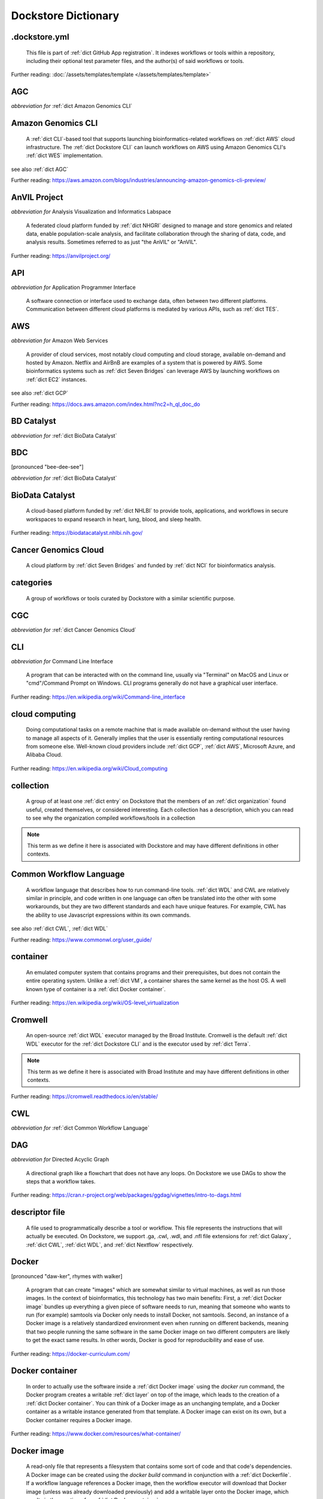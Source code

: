 .. DO NOT EDIT THIS FILE. This file is autogenerated from glossary_generator.py, update that instead.

Dockstore Dictionary
====================
.. hlist:: 
	:columns: 3

	* :ref:`dict .dockstore.yml`
	* :ref:`dict AGC`
	* :ref:`dict Amazon Genomics CLI`
	* :ref:`dict AnVIL Project`
	* :ref:`dict API`
	* :ref:`dict AWS`
	* :ref:`dict BD Catalyst`
	* :ref:`dict BDC`
	* :ref:`dict BioData Catalyst`
	* :ref:`dict Cancer Genomics Cloud`
	* :ref:`dict categories`
	* :ref:`dict CGC`
	* :ref:`dict CLI`
	* :ref:`dict cloud computing`
	* :ref:`dict collection`
	* :ref:`dict Common Workflow Language`
	* :ref:`dict container`
	* :ref:`dict Cromwell`
	* :ref:`dict CWL`
	* :ref:`dict DAG`
	* :ref:`dict descriptor file`
	* :ref:`dict Docker`
	* :ref:`dict Docker container`
	* :ref:`dict Docker image`
	* :ref:`dict Dockerfile`
	* :ref:`dict Dockstore CLI`
	* :ref:`dict Dockstore GitHub App`
	* :ref:`dict DOI`
	* :ref:`dict DRS`
	* :ref:`dict DS-I Africa`
	* :ref:`dict EC2`
	* :ref:`dict egress`
	* :ref:`dict eLwazi`
	* :ref:`dict entry`
	* :ref:`dict faceted search`
	* :ref:`dict FAIR`
	* :ref:`dict GA4GH`
	* :ref:`dict Galaxy`
	* :ref:`dict Galaxy workflow`
	* :ref:`dict GCP`
	* :ref:`dict Gen3`
	* :ref:`dict GitHub App registration`
	* :ref:`dict GitHub App tool`
	* :ref:`dict GitHub App workflow`
	* :ref:`dict immutable`
	* :ref:`dict interoperable`
	* :ref:`dict JSON`
	* :ref:`dict Jupyter`
	* :ref:`dict kernel`
	* :ref:`dict Kids First`
	* :ref:`dict labels`
	* :ref:`dict launch with`
	* :ref:`dict layer`
	* :ref:`dict legacy registration`
	* :ref:`dict legacy tool`
	* :ref:`dict legacy workflow`
	* :ref:`dict NCI`
	* :ref:`dict NCPI`
	* :ref:`dict Nextflow`
	* :ref:`dict NFL`
	* :ref:`dict NHGRI`
	* :ref:`dict NHLBI`
	* :ref:`dict NIH`
	* :ref:`dict OICR`
	* :ref:`dict ORCID`
	* :ref:`dict organization`
	* :ref:`dict parameter file`
	* :ref:`dict preemptible`
	* :ref:`dict Seven Bridges`
	* :ref:`dict Spot Instance`
	* :ref:`dict Task Execution Service`
	* :ref:`dict Terra`
	* :ref:`dict TES`
	* :ref:`dict tool`
	* :ref:`dict TRS`
	* :ref:`dict UCSC`
	* :ref:`dict VM`
	* :ref:`dict WDL`
	* :ref:`dict WES`
	* :ref:`dict workflow`
	* :ref:`dict Workflow Description Language`
	* :ref:`dict Workflow Execution Service`
	* :ref:`dict YAML`

.. _dict .dockstore.yml:

.dockstore.yml
--------------
    This file is part of :ref:`dict GitHub App registration`. It indexes workflows or tools within a repository, including their optional test parameter files, and the author(s) of said workflows or tools.  

Further reading: :doc:`/assets/templates/template </assets/templates/template>`  



.. _dict AGC:

AGC
---
*abbreviation for* :ref:`dict Amazon Genomics CLI`  




.. _dict Amazon Genomics CLI:

Amazon Genomics CLI
-------------------
    A :ref:`dict CLI`-based tool that supports launching bioinformatics-related workflows on :ref:`dict AWS` cloud infrastructure. The :ref:`dict Dockstore CLI` can launch workflows on AWS using Amazon Genomics CLI's :ref:`dict WES` implementation.  

see also :ref:`dict AGC`  

Further reading: `<https://aws.amazon.com/blogs/industries/announcing-amazon-genomics-cli-preview/>`_  



.. _dict AnVIL Project:

AnVIL Project
-------------
*abbreviation for* Analysis Visualization and Informatics Labspace  

    A federated cloud platform funded by :ref:`dict NHGRI` designed to manage and store genomics and related data, enable population-scale analysis, and facilitate collaboration through the sharing of data, code, and analysis results. Sometimes referred to as just "the AnVIL" or "AnVIL".  

Further reading: `<https://anvilproject.org/>`_  



.. _dict API:

API
---
*abbreviation for* Application Programmer Interface  

    A software connection or interface used to exchange data, often between two different platforms. Communication between different cloud platforms is mediated by various APIs, such as :ref:`dict TES`.  




.. _dict AWS:

AWS
---
*abbreviation for* Amazon Web Services  

    A provider of cloud services, most notably cloud computing and cloud storage, available on-demand and hosted by Amazon. Netflix and AirBnB are examples of a system that is powered by AWS. Some bioinformatics systems such as :ref:`dict Seven Bridges` can leverage AWS by launching workflows on :ref:`dict EC2` instances.  

see also :ref:`dict GCP`  

Further reading: `<https://docs.aws.amazon.com/index.html?nc2=h_ql_doc_do>`_  



.. _dict BD Catalyst:

BD Catalyst
-----------
*abbreviation for* :ref:`dict BioData Catalyst`  




.. _dict BDC:

BDC
---
[pronounced "bee-dee-see"]  

*abbreviation for* :ref:`dict BioData Catalyst`  




.. _dict BioData Catalyst:

BioData Catalyst
----------------
    A cloud-based platform funded by :ref:`dict NHLBI` to provide tools, applications, and workflows in secure workspaces to expand research in heart, lung, blood, and sleep health.  

Further reading: `<https://biodatacatalyst.nhlbi.nih.gov/>`_  



.. _dict Cancer Genomics Cloud:

Cancer Genomics Cloud
---------------------
    A cloud platform by :ref:`dict Seven Bridges` and funded by :ref:`dict NCI` for bioinformatics analysis.  




.. _dict categories:

categories
----------
    A group of workflows or tools curated by Dockstore with a similar scientific purpose.  




.. _dict CGC:

CGC
---
*abbreviation for* :ref:`dict Cancer Genomics Cloud`  




.. _dict CLI:

CLI
---
*abbreviation for* Command Line Interface  

    A program that can be interacted with on the command line, usually via "Terminal" on MacOS and Linux or "cmd"/Command Prompt on Windows. CLI programs generally do not have a graphical user interface.  

Further reading: `<https://en.wikipedia.org/wiki/Command-line_interface>`_  



.. _dict cloud computing:

cloud computing
---------------
    Doing computational tasks on a remote machine that is made available on-demand without the user having to manage all aspects of it. Generally implies that the user is essentially renting computational resources from someone else. Well-known cloud providers include :ref:`dict GCP`, :ref:`dict AWS`, Microsoft Azure, and Alibaba Cloud.  

Further reading: `<https://en.wikipedia.org/wiki/Cloud_computing>`_  



.. _dict collection:

collection
----------
    A group of at least one :ref:`dict entry` on Dockstore that the members of an :ref:`dict organization` found useful, created themselves, or considered interesting. Each collection has a description, which you can read to see why the organization compiled workflows/tools in a collection  

.. note:: This term as we define it here is associated with Dockstore and may have different definitions in other contexts.  



.. _dict Common Workflow Language:

Common Workflow Language
------------------------
    A workflow language that describes how to run command-line tools. :ref:`dict WDL` and CWL are relatively similar in principle, and code written in one language can often be translated into the other with some workarounds, but they are two different standards and each have unique features. For example, CWL has the ability to use Javascript expressions within its own commands.  

see also :ref:`dict CWL`, :ref:`dict WDL`  

Further reading: `<https://www.commonwl.org/user_guide/>`_  



.. _dict container:

container
---------
    An emulated computer system that contains programs and their prerequisites, but does not contain the entire operating system. Unlike a :ref:`dict VM`, a container shares the same kernel as the host OS. A well known type of container is a :ref:`dict Docker container`.  

Further reading: `<https://en.wikipedia.org/wiki/OS-level_virtualization>`_  



.. _dict Cromwell:

Cromwell
--------
    An open-source :ref:`dict WDL` executor managed by the Broad Institute. Cromwell is the default :ref:`dict WDL` executor for the :ref:`dict Dockstore CLI` and is the executor used by :ref:`dict Terra`.  

.. note:: This term as we define it here is associated with Broad Institute and may have different definitions in other contexts.  

Further reading: `<https://cromwell.readthedocs.io/en/stable/>`_  



.. _dict CWL:

CWL
---
*abbreviation for* :ref:`dict Common Workflow Language`  




.. _dict DAG:

DAG
---
*abbreviation for* Directed Acyclic Graph  

    A directional graph like a flowchart that does not have any loops. On Dockstore we use DAGs to show the steps that a workflow takes.  

Further reading: `<https://cran.r-project.org/web/packages/ggdag/vignettes/intro-to-dags.html>`_  



.. _dict descriptor file:

descriptor file
---------------
    A file used to programmatically describe a tool or workflow. This file represents the instructions that will actually be executed. On Dockstore, we support .ga, .cwl, .wdl, and .nfl file extensions for :ref:`dict Galaxy`, :ref:`dict CWL`, :ref:`dict WDL`, and :ref:`dict Nextflow` respectively.  




.. _dict Docker:

Docker
------
[pronounced "daw-ker", rhymes with walker]  

    A program that can create "images" which are somewhat similar to virtual machines, as well as run those images. In the context of bioinformatics, this technology has two main benefits: First, a :ref:`dict Docker image` bundles up everything a given piece of software needs to run, meaning that someone who wants to run (for example) samtools via Docker only needs to install Docker, not samtools. Second, an instance of a Docker image is a relatively standardized environment even when running on different backends, meaning that two people running the same software in the same Docker image on two different computers are likely to get the exact same results. In other words, Docker is good for reproducibility and ease of use.  

Further reading: `<https://docker-curriculum.com/>`_  



.. _dict Docker container:

Docker container
----------------
    In order to actually use the software inside a :ref:`dict Docker image` using the `docker run` command, the Docker program creates a writable :ref:`dict layer` on top of the image, which leads to the creation of a :ref:`dict Docker container`. You can think of a Docker image as an unchanging template, and a Docker container as a writable instance generated from that template. A Docker image can exist on its own, but a Docker container requires a Docker image.  

Further reading: `<https://www.docker.com/resources/what-container/>`_  



.. _dict Docker image:

Docker image
------------
    A read-only file that represents a filesystem that contains some sort of code and that code's dependencies. A Docker image can be created using the `docker build` command in conjunction with a :ref:`dict Dockerfile`. If a workflow language references a Docker image, then the workflow executor will download that Docker image (unless was already downloaded previously) and add a writable layer onto the Docker image, which results in the creation of a :ref:`dict Docker container`.  




.. _dict Dockerfile:

Dockerfile
----------
    A file describing the creation of a :ref:`dict Docker image` by running commands that each form a :ref:`dict layer`.  

Further reading: `<https://docs.docker.com/engine/reference/builder/>`_  



.. _dict Dockstore CLI:

Dockstore CLI
-------------
*abbreviation for* Dockstore Command Line Interface  

    A command-line program developed by Dockstore. It is not required to use Dockstore, but it has many features to make running and developing workflows easier.  

see also :ref:`dict CLI`  

Further reading: :doc:`/advanced-topics/dockstore-cli/dockstore-cli-faq </advanced-topics/dockstore-cli/dockstore-cli-faq>`  



.. _dict Dockstore GitHub App:

Dockstore GitHub App
--------------------
    The GitHub App that allows for Dockstore to automatically sync changes made in a GitHub repository with an :ref:`dict entry` in Dockstore.  

see also :ref:`dict GitHub App registration`  

Further reading: :doc:`/getting-started/github-apps/github-apps-landing-page </getting-started/github-apps/github-apps-landing-page>`  



.. _dict DOI:

DOI
---
*abbreviation for* Digital Object Identifier  

    An identifier that provides a long-lasting link to some sort of :ref:`dict immutable` digital object. On Dockstore, you can use Zenodo to mint a DOI of your workflows and tools to increase reproducibility.  




.. _dict DRS:

DRS
---
[pronounced "derse", rhymes with verse]  

*abbreviation for* Data Repository Service  

    A standardized :ref:`dict API`, created by the :ref:`dict GA4GH` Cloud Work Stream, that provides portable access to a repository of data resources.  

.. note:: This term as we define it here is associated with GA4GH and may have different definitions in other contexts.  

Further reading: `<https://github.com/ga4gh/data-repository-service-schemas>`_  



.. _dict DS-I Africa:

DS-I Africa
-----------
*abbreviation for* Data Science for health discovery and Innovation in Africa  

    An :ref:`dict NIH` initiative to leverage data science to address the African continent's public health needs.  

Further reading: `<https://commonfund.nih.gov/africadata>`_  



.. _dict EC2:

EC2
---
*abbreviation for* Elastic Compute Cloud  

    The cloud computing side of :ref:`dict AWS`. You can make use of Amazon's :ref:`dict spot instance` feature, which may reduce the cost of running workflows, when using EC2 instances.  

Further reading: `<https://docs.aws.amazon.com/ec2/index.html>`_  



.. _dict egress:

egress
------
[pronounced "ee-gress", rhymes with aggress]  

    The action of leaving a place. In the context of :ref:`dict cloud computing`, data egress refers to data being moved from one location to another, such as from the cloud to a local machine, between cloud providers, and between locations of a single cloud provider. Data egress often results in the charge of fees (usually called egress charges). Data egress can be one of the most expensive cloud costs incurred. Sometimes, the person hosting the file is charged for data egress. Other times, the person downloading the file is charged (such as when downloading files from a Google bucket that has the requester-pays option enabled).  

.. note:: This term as we define it here is associated with cloud computing and may have different definitions in other contexts.  



.. _dict eLwazi:

eLwazi
------
[pronounced "el-woz-ee", derived from the Xhosa word for knowledge (uLwazi) and the Luganda word for rock symbolizing robustness (Olwazi)]  

    An African-lead open data science platform funded as part of the :ref:`dict NIH`'s :ref:`dict DS-I Africa` program.  

Further reading: `<https://elwazi.org/>`_  



.. _dict entry:

entry
-----
    Shorthand for a :ref:`dict tool` or :ref:`dict workflow` that has been registered on Dockstore.  

.. note:: This term as we define it here is associated with Dockstore and may have different definitions in other contexts.  



.. _dict faceted search:

faceted search
--------------
    A type of search which allows users to narrow down their results based upon certain aspects of the things being searched. On Dockstore, our faceted search at <https://dockstore.org/search> allows users to narrow down their search to a particular workflow language, author, and/or other fields.  

Further reading: `<https://en.wikipedia.org/wiki/Faceted_search>`_  



.. _dict FAIR:

FAIR
----
[pronounced "fair", rhymes with pear]  

*abbreviation for* Findable, Accessible, Interoperable, and Reusable  

    A set of guidelines to improve the Findability, Accessibility, Interoperability, and Reuse of digital assets. This concept is often applied to data, but can be applied to other assets such as workflows.  

Further reading: `<https://www.go-fair.org/fair-principles/>`_  



.. _dict GA4GH:

GA4GH
-----
*abbreviation for* Global Alliance For Genomics and Health  

    A network of public and private institutions which aims to accelerate progress in genomic research and human health by cultivating a common framework of standards and harmonized approaches for effective and responsible genomic and health-related data sharing.  

Further reading: `<https://www.ga4gh.org/>`_  



.. _dict Galaxy:

Galaxy
------
    An open-source platform that uses :ref:`dict FAIR` principles, most well-known for its web-based UI used to create and run a variety of bioinformatics tools. A Galaxy `instance` is a running Galaxy interface/server that can be used to create and execute tools and workflows.  

Further reading: `<https://galaxyproject.org/>`_  



.. _dict Galaxy workflow:

Galaxy workflow
---------------
    A type of :ref:`dict workflow` that follows the standards of the :ref:`dict Galaxy` execution system. Dockstore supports the registration of Galaxy workflows with the file extension .ga  

Further reading: `<https://galaxyproject.org/learn/advanced-workflow/>`_  



.. _dict GCP:

GCP
---
*abbreviation for* Google Cloud Platform  

    A system used for cloud computing and cloud storage hosted by Google. Well-known users of GCP include LinkedIn and Verizon, but GCP can also power bioinformatics. :ref:`dict Terra` is an example of a bioinformatics system that runs on a GCP backend. When running workflows on GCP backends, make sure to account for the storage needed for your workflow, as GCP compute backends do not automatically scale their storage size at runtime. GCP backends allow you to make use of Google's :ref:`dict preemptible` feature, which may reduce the cost of running workflows.  

see also :ref:`dict EC2`  

Further reading: `<https://cloud.google.com/gcp>`_  



.. _dict Gen3:

Gen3
----
    A data science platform affiliated with the University of Chicago. Hosts phenotypic and genotypic data for the :ref:`dict BD Catalyst`, :ref:`dict AnVIL Project`, :ref:`dict Kids First`, and :ref:`dict eLwazi` grants.  

Further reading: `<https://gen3.org/>`_  



.. _dict GitHub App registration:

GitHub App registration
-----------------------
    The recommended way to register a :ref:`dict tool` or :ref:`dict workflow` on Dockstore. This involves creating a :ref:`dict .dockstore.yml` file on the GitHub repository (other source-control methods are not supported) that hosts the tool or workflow, as well as installing the :ref:`dict Dockstore GitHub App`. This allows a Dockstore entry to remain in sync with the source-control repository automatically, including new branches, tagged commits, and releases created on GitHub after registration of the entry.  

.. note:: This term as we define it here is associated with Dockstore and may have different definitions in other contexts.  

Further reading: :doc:`/getting-started/github-apps/github-apps-landing-page </getting-started/github-apps/github-apps-landing-page>`  



.. _dict GitHub App tool:

GitHub App tool
---------------
    A :ref:`dict tool` registered using the :ref:`dict Dockstore GitHub App`.  

.. note:: This term as we define it here is associated with Dockstore and may have different definitions in other contexts.  

see also :ref:`dict GitHub App registration`  



.. _dict GitHub App workflow:

GitHub App workflow
-------------------
    A :ref:`dict workflow` registered with the :ref:`dict Dockstore GitHub App`.  

.. note:: This term as we define it here is associated with Dockstore and may have different definitions in other contexts.  

see also :ref:`dict GitHub App registration`  



.. _dict immutable:

immutable
---------
    Unchanging, unable to be modified. Immutability implies that an object cannot be updated.  




.. _dict interoperable:

interoperable
-------------
    The ability of data or tools from multiple resources to effectively integrate data, or operate processes, across all systems with a moderate degree of effort.  




.. _dict JSON:

JSON
----
[pronounced "jason"]  

*abbreviation for* JavaScript Object Notation  

    A human-readable file format that originated in JavaScript, but is now used by a variety of applications. Dockstore supports the inclusion of JSON and :ref:`dict YAML` files in entries to provide sample inputs for workflow and tool entries. Some workflow executors, such as :ref:`dict Cromwell`, can use these files to configure their inputs rather than having to manually listing every input when calling the workflow on the command line.  

see also :ref:`dict YAML`  

Further reading: `<https://www.json.org/json-en.html>`_  



.. _dict Jupyter:

Jupyter
-------
[pronounced "Jupiter" like the planet]  

    A project focused on developing "notebooks" for programming languages, most famously Python due to it starting as a splinter of iPython in the early 2010s. Other languages such as R are also supported. Jupyter notebooks allow for blocks of code to be nestled between markdown text, allowing for easy documentation of the code blocks and reproducibility of analysis.  

Further reading: `<https://jupyter.org/>`_  



.. _dict kernel:

kernel
------
    An operating system's core program that is always loaded in memory, and modulates interactions between software and physical hardware, including but not limited to managing memory access for any program currently in RAM.  

Further reading: `<https://en.wikipedia.org/wiki/Kernel_(operating_system)>`_  



.. _dict Kids First:

Kids First
----------
*abbreviation for* Gabriella Miller Kids First Program  

    An :ref:`dict NIH` program, supported by the NIH Common Fund, relating to the influence of genomics on pediatric health, with a focus on pediatric cancer and structural birth abnormalities (such as cleft palate).  

Further reading: `<https://commonfund.nih.gov/kidsfirst/highlights>`_  



.. _dict labels:

labels
------
    On Dockstore, we use labels to "tag" Dockstore entries with information about them. Workflow or tool developers can add labels to a Dockstore :ref:`dict entry` page that they have edit access to. An entry's labels will appear in search results.  

.. note:: This term as we define it here is associated with Dockstore and may have different definitions in other contexts.  



.. _dict launch with:

launch with
-----------
    On Dockstore, this refers to the functionality of exporting a :ref:`dict workflow` to one of our cloud execution partners.  




.. _dict layer:

layer
-----
    In the context of Docker, a layer is a component of a Docker image. Each `RUN`, `COPY`, and `ADD` instruction in a :ref:`dict Dockerfile` will lead to the creation of a layer.  

Further reading: `<https://docs.docker.com/storage/storagedriver/#images-and-layers>`_  



.. _dict legacy registration:

legacy registration
-------------------
    One of the two main ways of registering a :ref:`dict tool` or :ref:`dict workflow`. Legacy methods support a variety of source-control repositories, but new changes to the tool or workflow after registration will not be reflected on Dockstore until the maintainer of the Dockstore :ref:`dict entry` manually refreshes the tool or workflow in Dockstore's UI. For this reason, we generally recommend people use :ref:`dict GitHub App registration` instead.  

.. note:: This term as we define it here is associated with Dockstore and may have different definitions in other contexts.  



.. _dict legacy tool:

legacy tool
-----------
    On Dockstore, we use this term to refer to a :ref:`dict tool` that is registered using a :ref:`dict legacy registration` method. Legacy tools are not automatically synchronized with their source control repository, but can be updated manually by the tool maintainer. Additionally, legacy tools require a :ref:`dict Dockerfile` to be registered, and are versioned based on the tags of their associated :ref:`dict Docker image`. A legacy tool can be converted into a :ref:`dict GitHub App tool` via :doc:`the method described here </getting-started/github-apps/migrating-tools-to-github-apps>`.  

.. note:: This term as we define it here is associated with Dockstore and may have different definitions in other contexts.  



.. _dict legacy workflow:

legacy workflow
---------------
    On Dockstore, we use this term to refer to a :ref:`dict workflow` that is registered using a :ref:`dict legacy registration` method. Legacy workflows are not automatically synchronized with their source control repository, but can be updated manually by the workflow maintainer. A legacy workflow can be converted into a :ref:`dict GitHub App workflow` via :doc:`the method described here </getting-started/github-apps/migrating-workflows-to-github-apps>`.  

.. note:: This term as we define it here is associated with Dockstore and may have different definitions in other contexts.  



.. _dict NCI:

NCI
---
*abbreviation for* National Cancer Institute  

    A division of the :ref:`dict NIH` focused on cancer research.  

Further reading: `<https://www.nih.gov/about-nih/what-we-do/nih-almanac/national-cancer-institute-nci>`_  



.. _dict NCPI:

NCPI
----
*abbreviation for* NIH Cloud Platform Interoperability  

    An effort to connect five :ref:`dict NIH` cloud projects and ensure they are interoperable. The five projects covered under this are the :ref:`dict AnVIL Project`, :ref:`dict BioData Catalyst`, Cancer Research Data Commons, :ref:`dict Kids First`, and the National Center for Biotechnology Information.  

.. note:: This term as we define it here is associated with NIH and may have different definitions in other contexts.  

Further reading: `<https://datascience.nih.gov/nih-cloud-platform-interoperability-effort>`_  



.. _dict Nextflow:

Nextflow
--------
    A Java-based computational workflow engine. Dockstore supports the hosting of Nextflow workflows.  

Further reading: `<https://www.nextflow.io/>`_  



.. _dict NFL:

NFL
---
*abbreviation for* :ref:`dict Nextflow`  

    An uncommon acronym for :ref:`dict Nextflow`. This abbreviation is not used as frequently as :ref:`dict CWL` or :ref:`dict WDL`, but does see usage occasionally.  




.. _dict NHGRI:

NHGRI
-----
*abbreviation for* National Human Genome Research Institute  

    A division of the :ref:`dict NIH` that focus on genomics research. Funds the :ref:`dict AnVIL Project`.  

Further reading: `<https://www.genome.gov/>`_  



.. _dict NHLBI:

NHLBI
-----
*abbreviation for* National Heart, Lungs, and Blood Institute  

    A division of the :ref:`dict NIH` that focuses on heart, lung, blood, and sleep health. Funds the :ref:`dict BioData Catalyst` platform.  

Further reading: `<https://www.nhlbi.nih.gov/>`_  



.. _dict NIH:

NIH
---
*abbreviation for* National Institutes of Health  

    An American government institution, part of the Department of Health and Human Services (HHS), that engages in medical research.  

Further reading: `<https://www.nih.gov/>`_  



.. _dict OICR:

OICR
----
*abbreviation for* Ontario Institute for Cancer Research  

    A non-profit research institute based in Toronto that is focused on cancer detection and treatment. One of the two institutes involved in the development of Dockstore, the other being :ref:`dict UCSC`.  

Further reading: `<https://oicr.on.ca/>`_  



.. _dict ORCID:

ORCID
-----
[pronounced "or-kid", rhymes with kid]  

*abbreviation for* Open Researcher and Contributor ID  

    A unique ID used to identify researchers and their work in a way that doesn't solely rely on names.  

Further reading: `<https://info.orcid.org/what-is-orcid/>`_  



.. _dict organization:

organization
------------
    In the context of Dockstore, an organization is a representation of some sort of institute, grant, project, or company. Organizations are approved by Dockstore admins, but any user with at least two external accounts linked to their Dockstore account (and have the authority to speak for the institute, grant, etc. in a technical manner) can request the creation of an organization on Dockstore.  

Further reading: `<https://dockstore.org/organizations>`_  



.. _dict parameter file:

parameter file
--------------
    A :ref:`dict JSON` or :ref:`dict YAML` file that describes the inputs to a workflow, such as runtime parameters or links to cloud data.  




.. _dict preemptible:

preemptible
-----------
    A type of :ref:`dict GCP` :ref:`dict VM` which may have its running jobs interrupted at any given time, and will be shut down if running for more than 24 hours. A preemptible machine is significantly cheaper than a standard VM, at the cost of possibly stopping before your computational work is finished. You can use preemptible machines when running workflows on GCP backends to save on compute costs.  

.. note:: This term as we define it here is associated with Google and may have different definitions in other contexts.  

see also :ref:`dict spot instance`  

Further reading: `<https://cloud.google.com/compute/docs/instances/preemptible>`_  



.. _dict Seven Bridges:

Seven Bridges
-------------
    A cloud-based workflow execution platform developed by Seven Bridges Genomics. Seven Bridges supports the execution of :ref:`dict CWL` workflows and features a graph-based GUI to make workflow development easier. The computational backend of a Seven Bridges workspace can be selected by the user, with both :ref:`dict GCP` and :ref:`dict AWS` being supported. Dockstore supports directly importing :ref:`dict CWL` workflows into a Seven Bridges workspace. Seven Bridges is part of the :ref:`dict BioData Catalyst` consortium.  

see also :ref:`dict Terra`  

Further reading: `<https://www.sevenbridges.com/platform/>`_  



.. _dict Spot Instance:

Spot Instance
-------------
    A type of :ref:`dict EC2` instance which is usually much cheaper than the typical on-demand EC2 cost. A spot instance is not guaranteed to be available at any given time, as it is based upon currently unused EC2 availability.  

.. note:: This term as we define it here is associated with Amazon and may have different definitions in other contexts.  

see also :ref:`dict preemptible`  

Further reading: `<https://docs.aws.amazon.com/AWSEC2/latest/UserGuide/using-spot-instances.html>`_  



.. _dict Task Execution Service:

Task Execution Service
----------------------
    A standardized :ref:`dict API` developed by :ref:`dict GA4GH` for describing and executing batch execution tasks.  

Further reading: `<https://ga4gh.github.io/task-execution-schemas/docs/>`_  



.. _dict Terra:

Terra
-----
    A cloud-based workflow execution platform developed by the Broad Institute. Terra supports the execution of :ref:`dict WDL` workflows, Jupyter/R notebooks, and integrated apps. The computational backend of a Terra workspace is based upon Google, allowing Google-specific features such as :ref:`dict preemptible` machines to be used in workflows. Dockstore supports directly importing :ref:`dict WDL` workflows into a Terra workspace. Terra is part of the :ref:`dict BioData Catalyst`, :ref:`dict AnVIL Project`, and :ref:`dict eLwazi` consortia.  

see also :ref:`dict Seven Bridges`  

Further reading: `<https://terra.bio>`_  



.. _dict TES:

TES
---
*abbreviation for* :ref:`dict Task Execution Service`  




.. _dict tool:

tool
----
    A single command line program wrapped in a descriptor language. Languages that formally describe tools (such as :ref:`dict CWL`) may chain them together into a :ref:`dict workflow`.  

see also :ref:`dict workflow`  

Further reading: :doc:`/getting-started/intro-to-dockstore-tools-and-workflows </getting-started/intro-to-dockstore-tools-and-workflows>`  



.. _dict TRS:

TRS
---
[pronounced "terse", rhymes with verse]  

*abbreviation for* Tool Registry Service  

    A standardized :ref:`dict API`, created by the :ref:`dict GA4GH` Cloud Work Stream, that provides portable access to a registry of tools, workflows, and associated files. Every resource in a TRS registry has a public ID that can be used to retrieve it. Dockstore `provides <https://dockstore.org/api/static/swagger-ui/index.html#/GA4GH>`__ a TRS interface to its database.  

.. note:: This term as we define it here is associated with GA4GH and may have different definitions in other contexts.  

Further reading: `<https://ga4gh.github.io/tool-registry-service-schemas/>`_  



.. _dict UCSC:

UCSC
----
*abbreviation for* University of California, Santa Cruz  

    A public university located in Santa Cruz that is focused on undergraduate and graduate education and research. The Genomics Institute, a branch of UCSC's engineering department, is one of the two institutes involved in the development of Dockstore, the other being :ref:`dict OICR`.  

Further reading: `<https://ucsc.edu>`_  



.. _dict VM:

VM
--
*abbreviation for* virtual machine  

    An emulated computer system that runs on another computer system. Usually implies that an entire operating system(s) (the guest OS) is being run on top of another operating system (the host OS) via the host's hypervisor. The hypervisor manages the execution of processes of the guest operating system. This is in contrast to a :ref:`dict container`, which do not involve hypervisors nor run entire guest operating systems.  

see also :ref:`dict container`  



.. _dict WDL:

WDL
---
[pronounced "widdle", rhymes with riddle]  

*abbreviation for* :ref:`dict Workflow Description Language`  




.. _dict WES:

WES
---
[pronounced "wes", rhymes with mess]  

*abbreviation for* :ref:`dict Workflow Execution Service`  




.. _dict workflow:

workflow
--------
    A command line program wrapped in a descriptor language, which usually has multiple steps. In :ref:`dict CWL`, a workflow is usually made up of multiple tools. Other languages consider a workflow to be the basic unit.  

see also :ref:`dict tool`  

Further reading: :doc:`/getting-started/intro-to-dockstore-tools-and-workflows </getting-started/intro-to-dockstore-tools-and-workflows>`  



.. _dict Workflow Description Language:

Workflow Description Language
-----------------------------
    A workflow language managed by the Open WDL Project that is designed to describe command-line tools. Usually written as :ref:`dict WDL`. WDL and :ref:`dict CWL` are relatively similar in principle, and code written in one language can often be translated into the other with some workarounds, but they are two different standards and each have unique features.  

see also :ref:`dict WDL`, :ref:`dict CWL`  

Further reading: `<https://openwdl.org/>`_  



.. _dict Workflow Execution Service:

Workflow Execution Service
--------------------------
    A standardized :ref:`dict API` developed by :ref:`dict GA4GH` for describing a standard programmatic way to run and manage workflows. This standard, also known as :ref:`dict WES`, can be launched using the :ref:`dict Dockstore CLI` as described in this Dockstore blog post: <https://medium.com/dockstore/dockstore-partners-with-aws-agc-to-make-launching-workflows-quick-and-easy-7213510dabd8>  

Further reading: `<https://ga4gh.github.io/workflow-execution-service-schemas/>`_  



.. _dict YAML:

YAML
----
[pronounced "yah-mul", rhymes with camel]  

*abbreviation for* YAML Ain't Markup Language  

    Human-readable data-serialization language. Commonly used for configuration files.  

see also :ref:`dict JSON`  

Further reading: `<https://yaml.org/>`_  




